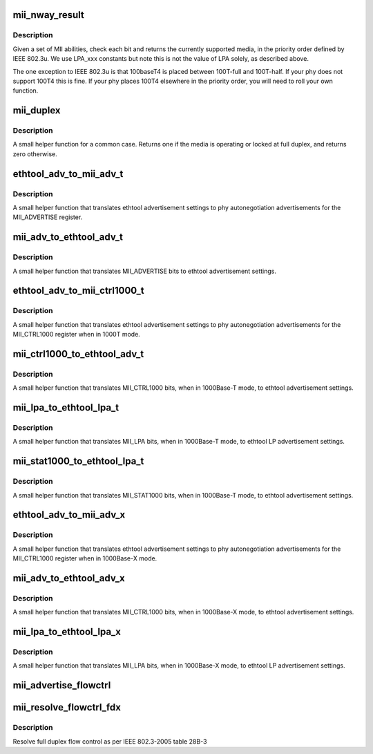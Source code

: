 .. -*- coding: utf-8; mode: rst -*-
.. src-file: include/linux/mii.h

.. _`mii_nway_result`:

mii_nway_result
===============

.. c:function:: unsigned int mii_nway_result(unsigned int negotiated)

    :param unsigned int negotiated:
        value of MII ANAR and'd with ANLPAR

.. _`mii_nway_result.description`:

Description
-----------

Given a set of MII abilities, check each bit and returns the
currently supported media, in the priority order defined by
IEEE 802.3u.  We use LPA_xxx constants but note this is not the
value of LPA solely, as described above.

The one exception to IEEE 802.3u is that 100baseT4 is placed
between 100T-full and 100T-half.  If your phy does not support
100T4 this is fine.  If your phy places 100T4 elsewhere in the
priority order, you will need to roll your own function.

.. _`mii_duplex`:

mii_duplex
==========

.. c:function:: unsigned int mii_duplex(unsigned int duplex_lock, unsigned int negotiated)

    :param unsigned int duplex_lock:
        Non-zero if duplex is locked at full

    :param unsigned int negotiated:
        value of MII ANAR and'd with ANLPAR

.. _`mii_duplex.description`:

Description
-----------

A small helper function for a common case.  Returns one
if the media is operating or locked at full duplex, and
returns zero otherwise.

.. _`ethtool_adv_to_mii_adv_t`:

ethtool_adv_to_mii_adv_t
========================

.. c:function:: u32 ethtool_adv_to_mii_adv_t(u32 ethadv)

    :param u32 ethadv:
        the ethtool advertisement settings

.. _`ethtool_adv_to_mii_adv_t.description`:

Description
-----------

A small helper function that translates ethtool advertisement
settings to phy autonegotiation advertisements for the
MII_ADVERTISE register.

.. _`mii_adv_to_ethtool_adv_t`:

mii_adv_to_ethtool_adv_t
========================

.. c:function:: u32 mii_adv_to_ethtool_adv_t(u32 adv)

    :param u32 adv:
        value of the MII_ADVERTISE register

.. _`mii_adv_to_ethtool_adv_t.description`:

Description
-----------

A small helper function that translates MII_ADVERTISE bits
to ethtool advertisement settings.

.. _`ethtool_adv_to_mii_ctrl1000_t`:

ethtool_adv_to_mii_ctrl1000_t
=============================

.. c:function:: u32 ethtool_adv_to_mii_ctrl1000_t(u32 ethadv)

    :param u32 ethadv:
        the ethtool advertisement settings

.. _`ethtool_adv_to_mii_ctrl1000_t.description`:

Description
-----------

A small helper function that translates ethtool advertisement
settings to phy autonegotiation advertisements for the
MII_CTRL1000 register when in 1000T mode.

.. _`mii_ctrl1000_to_ethtool_adv_t`:

mii_ctrl1000_to_ethtool_adv_t
=============================

.. c:function:: u32 mii_ctrl1000_to_ethtool_adv_t(u32 adv)

    :param u32 adv:
        value of the MII_CTRL1000 register

.. _`mii_ctrl1000_to_ethtool_adv_t.description`:

Description
-----------

A small helper function that translates MII_CTRL1000
bits, when in 1000Base-T mode, to ethtool
advertisement settings.

.. _`mii_lpa_to_ethtool_lpa_t`:

mii_lpa_to_ethtool_lpa_t
========================

.. c:function:: u32 mii_lpa_to_ethtool_lpa_t(u32 lpa)

    :param u32 lpa:
        *undescribed*

.. _`mii_lpa_to_ethtool_lpa_t.description`:

Description
-----------

A small helper function that translates MII_LPA
bits, when in 1000Base-T mode, to ethtool
LP advertisement settings.

.. _`mii_stat1000_to_ethtool_lpa_t`:

mii_stat1000_to_ethtool_lpa_t
=============================

.. c:function:: u32 mii_stat1000_to_ethtool_lpa_t(u32 lpa)

    :param u32 lpa:
        *undescribed*

.. _`mii_stat1000_to_ethtool_lpa_t.description`:

Description
-----------

A small helper function that translates MII_STAT1000
bits, when in 1000Base-T mode, to ethtool
advertisement settings.

.. _`ethtool_adv_to_mii_adv_x`:

ethtool_adv_to_mii_adv_x
========================

.. c:function:: u32 ethtool_adv_to_mii_adv_x(u32 ethadv)

    :param u32 ethadv:
        the ethtool advertisement settings

.. _`ethtool_adv_to_mii_adv_x.description`:

Description
-----------

A small helper function that translates ethtool advertisement
settings to phy autonegotiation advertisements for the
MII_CTRL1000 register when in 1000Base-X mode.

.. _`mii_adv_to_ethtool_adv_x`:

mii_adv_to_ethtool_adv_x
========================

.. c:function:: u32 mii_adv_to_ethtool_adv_x(u32 adv)

    :param u32 adv:
        value of the MII_CTRL1000 register

.. _`mii_adv_to_ethtool_adv_x.description`:

Description
-----------

A small helper function that translates MII_CTRL1000
bits, when in 1000Base-X mode, to ethtool
advertisement settings.

.. _`mii_lpa_to_ethtool_lpa_x`:

mii_lpa_to_ethtool_lpa_x
========================

.. c:function:: u32 mii_lpa_to_ethtool_lpa_x(u32 lpa)

    :param u32 lpa:
        *undescribed*

.. _`mii_lpa_to_ethtool_lpa_x.description`:

Description
-----------

A small helper function that translates MII_LPA
bits, when in 1000Base-X mode, to ethtool
LP advertisement settings.

.. _`mii_advertise_flowctrl`:

mii_advertise_flowctrl
======================

.. c:function:: u16 mii_advertise_flowctrl(int cap)

    get flow control advertisement flags

    :param int cap:
        Flow control capabilities (FLOW_CTRL_RX, FLOW_CTRL_TX or both)

.. _`mii_resolve_flowctrl_fdx`:

mii_resolve_flowctrl_fdx
========================

.. c:function:: u8 mii_resolve_flowctrl_fdx(u16 lcladv, u16 rmtadv)

    :param u16 lcladv:
        value of MII ADVERTISE register

    :param u16 rmtadv:
        value of MII LPA register

.. _`mii_resolve_flowctrl_fdx.description`:

Description
-----------

Resolve full duplex flow control as per IEEE 802.3-2005 table 28B-3

.. This file was automatic generated / don't edit.

